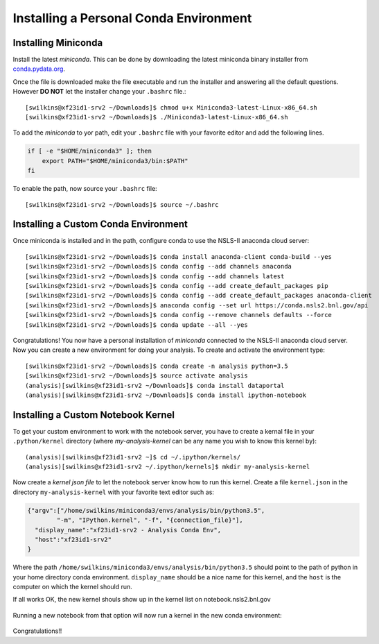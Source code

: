 Installing a Personal Conda Environment
=======================================

Installing Miniconda
--------------------

Install the latest *miniconda*. This can be done by downloading the latest
miniconda binary installer from `conda.pydata.org`_.

Once the file is downloaded make the file executable and run the installer and
answering all the default questions. However **DO NOT** let the installer change your ``.bashrc`` file.::

    [swilkins@xf23id1-srv2 ~/Downloads]$ chmod u+x Miniconda3-latest-Linux-x86_64.sh
    [swilkins@xf23id1-srv2 ~/Downloads]$ ./Miniconda3-latest-Linux-x86_64.sh

To add the *miniconda* to yor path, edit your ``.bashrc`` file with your
favorite editor and add the following lines.

.. code-block:: bash
   
    if [ -e "$HOME/miniconda3" ]; then
        export PATH="$HOME/miniconda3/bin:$PATH"
    fi

To enable the path, now source your ``.bashrc`` file::

    [swilkins@xf23id1-srv2 ~/Downloads]$ source ~/.bashrc

Installing a Custom Conda Environment
-------------------------------------

Once miniconda is installed and in the path, configure conda to use the NSLS-II
anaconda cloud server::
    
    [swilkins@xf23id1-srv2 ~/Downloads]$ conda install anaconda-client conda-build --yes
    [swilkins@xf23id1-srv2 ~/Downloads]$ conda config --add channels anaconda
    [swilkins@xf23id1-srv2 ~/Downloads]$ conda config --add channels latest
    [swilkins@xf23id1-srv2 ~/Downloads]$ conda config --add create_default_packages pip
    [swilkins@xf23id1-srv2 ~/Downloads]$ conda config --add create_default_packages anaconda-client
    [swilkins@xf23id1-srv2 ~/Downloads]$ anaconda config --set url https://conda.nsls2.bnl.gov/api
    [swilkins@xf23id1-srv2 ~/Downloads]$ conda config --remove channels defaults --force
    [swilkins@xf23id1-srv2 ~/Downloads]$ conda update --all --yes

Congratulations! You now have a personal installation of *miniconda* connected
to the NSLS-II anaconda cloud server. Now you can create a new environment for
doing your analysis. To create and activate the environment type::

    [swilkins@xf23id1-srv2 ~/Downloads]$ conda create -n analysis python=3.5 
    [swilkins@xf23id1-srv2 ~/Downloads]$ source activate analysis
    (analysis)[swilkins@xf23id1-srv2 ~/Downloads]$ conda install dataportal
    (analysis)[swilkins@xf23id1-srv2 ~/Downloads]$ conda install ipython-notebook

Installing a Custom Notebook Kernel
-----------------------------------

To get your custom environment to work with the notebook server, you have to
create a kernal file in your ``.python/kernel`` directory (where
*my-analysis-kernel* can be any name you wish to know this kernel by)::

    (analysis)[swilkins@xf23id1-srv2 ~]$ cd ~/.ipython/kernels/
    (analysis)[swilkins@xf23id1-srv2 ~/.ipython/kernels]$ mkdir my-analysis-kernel

Now create a *kernel json file* to let the notebook server know how to run this
kernel. Create a file ``kernel.json`` in the directory ``my-analysis-kernel``
with your favorite text editor such as:

.. code-block:: json

    {"argv":["/home/swilkins/miniconda3/envs/analysis/bin/python3.5",
            "-m", "IPython.kernel", "-f", "{connection_file}"],
      "display_name":"xf23id1-srv2 - Analysis Conda Env",
      "host":"xf23id1-srv2"
    }

Where the path ``/home/swilkins/miniconda3/envs/analysis/bin/python3.5`` should
point to the path of python in your home directory conda environment.
``display_name`` should be a nice name for this kernel, and the ``host`` is the
computer on which the kernel should run. 

If all works OK, the new kernel shouls show up in the kernel list on notebook.nsls2.bnl.gov

.. figure:: notebook-window-1.png

Running a new notebook from that option will now run a kernel in the new conda environment:

.. figure:: notebook-window-2.png

Congratulations!! 

.. _conda.pydata.org: http://conda.pydata.org/miniconda.html
.. _conda_download: https://repo.continuum.io/miniconda/Miniconda3-latest-Linux-x86_64.sh
